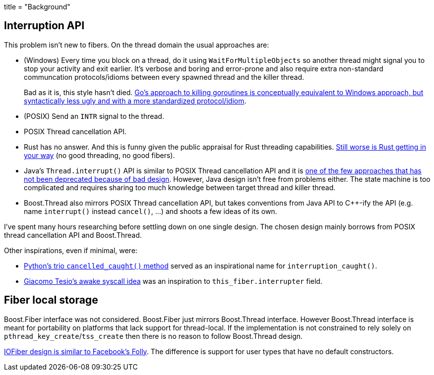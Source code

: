 +++
title = "Background"
+++

:_:

== Interruption API

This problem isn't new to fibers. On the thread domain the usual approaches are:

* (Windows) Every time you block on a thread, do it using
  `WaitForMultipleObjects` so another thread might signal you to stop your
  activity and exit earlier. It's verbose and boring and error-prone and also
  require extra non-standard communcation protocols/idioms between every spawned
  thread and the killer thread.
+
Bad as it is, this style hasn't
died. https://www.sohamkamani.com/blog/golang/2018-06-17-golang-using-context-cancellation/[Go's
approach to killing goroutines is conceptually equivalent to Windows approach,
but syntactically less ugly and with a more standardized protocol/idiom].
* (POSIX) Send an `INTR` signal to the thread.
* POSIX Thread cancellation API.
* Rust has no answer. And this is funny given the public appraisal for Rust
  threading
  capabilities. https://github.com/rust-lang/rust/blob/6b9b97bd9b704f85f0184f7a213cc4d62bd9654c/src/libstd/io/mod.rs#L1945[Still
  worse is Rust getting in your way] (no good threading, no good fibers).
* Java's `Thread.interrupt()` API is similar to POSIX Thread cancellation API
  and it is
  https://docs.oracle.com/javase/7/docs/technotes/guides/concurrency/threadPrimitiveDeprecation.html[one
  of the few approaches that has not been deprecated because of bad
  design]. However, Java design isn't free from problems either. The state
  machine is too complicated and requires sharing too much knowledge between
  target thread and killer thread.
* Boost.Thread also mirrors POSIX Thread cancellation API, but takes conventions
  from Java API to C++-ify the API (e.g. name `interrupt()` instead
  `cancel()`, ...) and shoots a few ideas of its own.

I've spent many hours researching before settling down on one single design. The
chosen design mainly borrows from POSIX thread cancellation API and
Boost.Thread.

Other inspirations, even if minimal, were:

* https://trio.readthedocs.io/en/latest/reference-core.html#trio.The%20cancel%20scope%20interface.cancelled_caught[Python's
  trio `cancelled_caught()` method] served as an inspirational name for
  `interruption_caught()`.
* http://jehanne.io/2018/11/15/simplicity-awakes.html[Giacomo Tesio's awake
  syscall idea] was an inspiration to `this_fiber.interrupter` field.

== Fiber local storage

Boost.Fiber interface was not considered. Boost.Fiber just mirrors Boost.Thread
interface. However Boost.Thread interface is meant for portability on platforms
that lack support for thread-local. If the implementation is not constrained to
rely solely on ``pthread_key_create``/``tss_create`` then there is no reason to
follow Boost.Thread design.

https://github.com/facebook/folly/blob/ea2ad0ad002b605fcf9d56c4d920bb51c16ea821/folly/fibers/FiberManagerInternal-inl.h#L560-L561[IOFiber
design is similar to Facebook's Folly]. The difference is support for user types
that have no default constructors.
